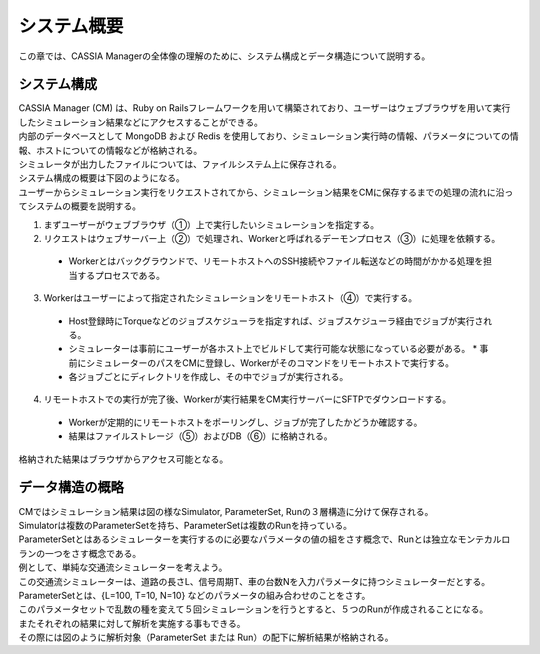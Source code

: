 ==========================================
システム概要
==========================================

この章では、CASSIA Managerの全体像の理解のために、システム構成とデータ構造について説明する。

システム構成
======================

| CASSIA Manager (CM) は、Ruby on Railsフレームワークを用いて構築されており、ユーザーはウェブブラウザを用いて実行したシミュレーション結果などにアクセスすることができる。
| 内部のデータベースとして MongoDB および Redis を使用しており、シミュレーション実行時の情報、パラメータについての情報、ホストについての情報などが格納される。
| シミュレータが出力したファイルについては、ファイルシステム上に保存される。
| システム構成の概要は下図のようになる。

.. image:: images/system_configuration_num.png
  :width: 30%
  :align: center

| ユーザーからシミュレーション実行をリクエストされてから、シミュレーション結果をCMに保存するまでの処理の流れに沿ってシステムの概要を説明する。

1. まずユーザーがウェブブラウザ（①）上で実行したいシミュレーションを指定する。
2. リクエストはウェブサーバー上（②）で処理され、Workerと呼ばれるデーモンプロセス（③）に処理を依頼する。
  * Workerとはバックグラウンドで、リモートホストへのSSH接続やファイル転送などの時間がかかる処理を担当するプロセスである。
3. Workerはユーザーによって指定されたシミュレーションをリモートホスト（④）で実行する。
  * Host登録時にTorqueなどのジョブスケジューラを指定すれば、ジョブスケジューラ経由でジョブが実行される。
  * シミュレーターは事前にユーザーが各ホスト上でビルドして実行可能な状態になっている必要がある。
    * 事前にシミュレーターのパスをCMに登録し、Workerがそのコマンドをリモートホストで実行する。
  * 各ジョブごとにディレクトリを作成し、その中でジョブが実行される。
4. リモートホストでの実行が完了後、Workerが実行結果をCM実行サーバーにSFTPでダウンロードする。
  * Workerが定期的にリモートホストをポーリングし、ジョブが完了したかどうか確認する。
  * 結果はファイルストレージ（⑤）およびDB（⑥）に格納される。

| 格納された結果はブラウザからアクセス可能となる。

.. image:: images/ss_output_files.png
  :width: 30%
  :align: center

データ構造の概略
==============================

| CMではシミュレーション結果は図の様なSimulator, ParameterSet, Runの３層構造に分けて保存される。

.. image:: images/data_structure.png
  :width: 30%
  :align: center

| Simulatorは複数のParameterSetを持ち、ParameterSetは複数のRunを持っている。
| ParameterSetとはあるシミュレーターを実行するのに必要なパラメータの値の組をさす概念で、Runとは独立なモンテカルロランの一つをさす概念である。

| 例として、単純な交通流シミュレーターを考えよう。
| この交通流シミュレーターは、道路の長さL、信号周期T、車の台数Nを入力パラメータに持つシミュレーターだとする。
| ParameterSetとは、{L=100, T=10, N=10} などのパラメータの組み合わせのことをさす。
| このパラメータセットで乱数の種を変えて５回シミュレーションを行うとすると、５つのRunが作成されることになる。

| またそれぞれの結果に対して解析を実施する事もできる。
| その際には図のように解析対象（ParameterSet または Run）の配下に解析結果が格納される。

